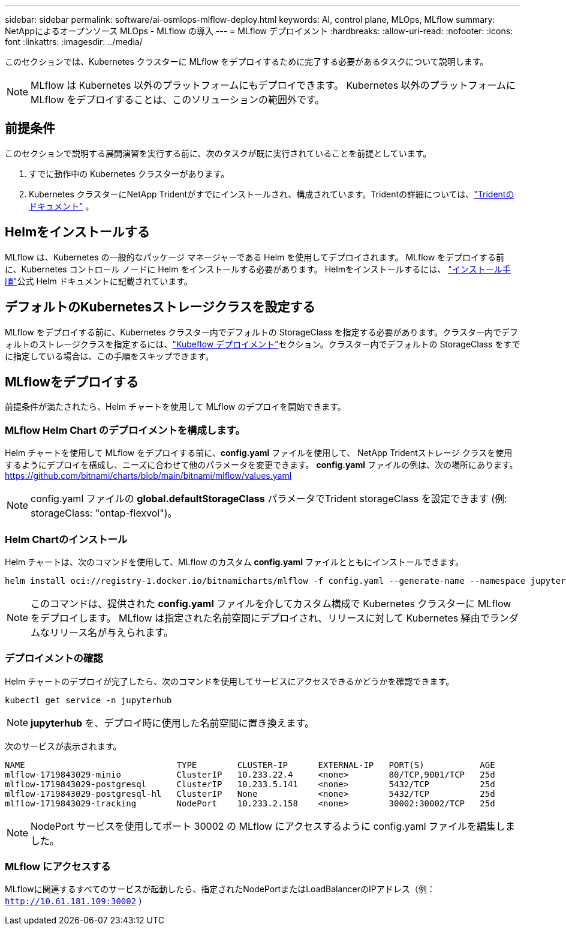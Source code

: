---
sidebar: sidebar 
permalink: software/ai-osmlops-mlflow-deploy.html 
keywords: AI, control plane, MLOps, MLflow 
summary: NetAppによるオープンソース MLOps - MLflow の導入 
---
= MLflow デプロイメント
:hardbreaks:
:allow-uri-read: 
:nofooter: 
:icons: font
:linkattrs: 
:imagesdir: ../media/


[role="lead"]
このセクションでは、Kubernetes クラスターに MLflow をデプロイするために完了する必要があるタスクについて説明します。


NOTE: MLflow は Kubernetes 以外のプラットフォームにもデプロイできます。  Kubernetes 以外のプラットフォームに MLflow をデプロイすることは、このソリューションの範囲外です。



== 前提条件

このセクションで説明する展開演習を実行する前に、次のタスクが既に実行されていることを前提としています。

. すでに動作中の Kubernetes クラスターがあります。
. Kubernetes クラスターにNetApp Tridentがすでにインストールされ、構成されています。Tridentの詳細については、link:https://docs.netapp.com/us-en/trident/index.html["Tridentのドキュメント"^] 。




== Helmをインストールする

MLflow は、Kubernetes の一般的なパッケージ マネージャーである Helm を使用してデプロイされます。  MLflow をデプロイする前に、Kubernetes コントロール ノードに Helm をインストールする必要があります。  Helmをインストールするには、 https://helm.sh/docs/intro/install/["インストール手順"^]公式 Helm ドキュメントに記載されています。



== デフォルトのKubernetesストレージクラスを設定する

MLflow をデプロイする前に、Kubernetes クラスター内でデフォルトの StorageClass を指定する必要があります。クラスター内でデフォルトのストレージクラスを指定するには、link:ai-osmlops-kubeflow-deploy.html["Kubeflow デプロイメント"]セクション。クラスター内でデフォルトの StorageClass をすでに指定している場合は、この手順をスキップできます。



== MLflowをデプロイする

前提条件が満たされたら、Helm チャートを使用して MLflow のデプロイを開始できます。



=== MLflow Helm Chart のデプロイメントを構成します。

Helm チャートを使用して MLflow をデプロイする前に、*config.yaml* ファイルを使用して、 NetApp Tridentストレージ クラスを使用するようにデプロイを構成し、ニーズに合わせて他のパラメータを変更できます。  *config.yaml* ファイルの例は、次の場所にあります。 https://github.com/bitnami/charts/blob/main/bitnami/mlflow/values.yaml[]


NOTE: config.yaml ファイルの *global.defaultStorageClass* パラメータでTrident storageClass を設定できます (例: storageClass: "ontap-flexvol")。



=== Helm Chartのインストール

Helm チャートは、次のコマンドを使用して、MLflow のカスタム *config.yaml* ファイルとともにインストールできます。

[source, shell]
----
helm install oci://registry-1.docker.io/bitnamicharts/mlflow -f config.yaml --generate-name --namespace jupyterhub
----

NOTE: このコマンドは、提供された *config.yaml* ファイルを介してカスタム構成で Kubernetes クラスターに MLflow をデプロイします。  MLflow は指定された名前空間にデプロイされ、リリースに対して Kubernetes 経由でランダムなリリース名が与えられます。



=== デプロイメントの確認

Helm チャートのデプロイが完了したら、次のコマンドを使用してサービスにアクセスできるかどうかを確認できます。

[source, shell]
----
kubectl get service -n jupyterhub
----

NOTE: *jupyterhub* を、デプロイ時に使用した名前空間に置き換えます。

次のサービスが表示されます。

[source, shell]
----
NAME                              TYPE        CLUSTER-IP      EXTERNAL-IP   PORT(S)           AGE
mlflow-1719843029-minio           ClusterIP   10.233.22.4     <none>        80/TCP,9001/TCP   25d
mlflow-1719843029-postgresql      ClusterIP   10.233.5.141    <none>        5432/TCP          25d
mlflow-1719843029-postgresql-hl   ClusterIP   None            <none>        5432/TCP          25d
mlflow-1719843029-tracking        NodePort    10.233.2.158    <none>        30002:30002/TCP   25d
----

NOTE: NodePort サービスを使用してポート 30002 の MLflow にアクセスするように config.yaml ファイルを編集しました。



=== MLflow にアクセスする

MLflowに関連するすべてのサービスが起動したら、指定されたNodePortまたはLoadBalancerのIPアドレス（例： `http://10.61.181.109:30002` ）
